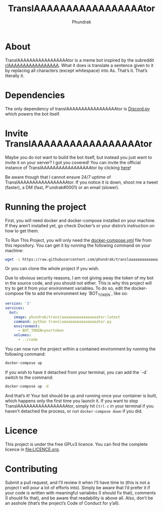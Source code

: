 #+title: TranslAAAAAAAAAAAAAAAAAtor
#+author: Phundrak

[[file:https://cdn.rawgit.com/syl20bnr/spacemacs/442d025779da2f62fc86c2082703697714db6514/assets/spacemacs-badge.svg]]

* About
  TranslAAAAAAAAAAAAAAAAAtor   is   a  meme   bot   inspired   by  the   subreddit
  [[https://www.reddit.com/r/AAAAAAAAAAAAAAAAA/][r/AAAAAAAAAAAAAAAAA]].  What it  does is  translate a  sentence given  to it  by
  replacing  all  characters (except  whitespace)  into  As. That’s  it.  That’s
  literally it.

* Dependencies
  The only  dependency of translAAAAAAAAAAAAAAAAAtor is  [[https://github.com/Rapptz/discord.py][Discord.py]] which powers
  the bot itself.

* Invite TranslAAAAAAAAAAAAAAAAAtor
  Maybe you do  not want to build the  bot itself, but instead you  just want to
  invite it  on your  server? I  got you  covered! You  can invite  the official
  instance of TranslAAAAAAAAAAAAAAAAAtor by clicking [[https://discordapp.com/api/oauth2/authorize?client_id=603207431157317632&permissions=67584&scope=bot][here]]!

  Be    aware    though    that    I    cannot    ensure    24/7    uptime    of
  TranslAAAAAAAAAAAAAAAAAtor.  If  you notice  it  is  down,  shoot me  a  tweet
  (faster), a DM (fast, P'undrak#0001) or an email (slower).

* Running the project
  First, you will  need docker and docker-compose installed on  your machine. If
  they aren’t installed  yet, go check Docker’s or your  distro’s instruction on
  how to get them.

  To Run This Project, you will  only need the [[file:docker-compose.yml][docker-compose.yml]] file from this
  repository. You can get it by running the following command on your machine:
  #+BEGIN_SRC sh
    wget -c https://raw.githubusercontent.com/phundrak/translaaaaaaaaaaaaaaaaator/master/docker-compose.yml
  #+END_SRC
  Or you can clone the whole project if you wish.

  Due to obvious security  reasons, I am not giving away the token  of my bot in
  the source code, and you should not  either. This is why this project will try
  to get it  from your environment variables. To do  so, edit the docker-compose
  file to add the environment key `BOT_TOKEN`, like so:
  #+BEGIN_SRC yaml
    version: '3'
    services:
      bot:
        image: phundrak/translaaaaaaaaaaaaaaaaator:latest
        command: python translaaaaaaaaaaaaaaaaator.py
        environment:
          - BOT_TOKEN=yourtoken
        volumes:
          - .:/code
  #+END_SRC
  You can  now run  the project  within a contained  environment by  running the
  following command:
  #+BEGIN_SRC sh
    docker-compose up
  #+END_SRC
  If you  wish to  have it  detached from your  terminal, you  can add  the `-d`
  switch to the command:
  #+BEGIN_SRC sh
    docker-compose up -d
  #+END_SRC
  And that’s it! Your bot should be up and running once your container is built,
  which  happens  only the  first  time  you launch  it.  If  you want  to  stop
  TranslAAAAAAAAAAAAAAAAAtor,  simply  hit  ~Ctrl-c~  in your  terminal  if  you
  haven’t detached the process, or run ~docker-compose down~ if you did.

* Licence
  This project  is under  the free  GPLv3 licence. You  can find  the complete
  licence in [[file:LICENCE.org]].

* Contributing
  Submit a pull  request, and I’ll review  it when I’ll have time  to (this is
  not a project I  will pour a lot of efforts into). Simply  be aware that I’d
  prefer it  if your code is  written with meaningful variables  (I should fix
  that), comments (I should fix that),  and be aware that readability is above
  all. Also,  don’t be an  asshole (that’s the  project’s Code of  Conduct for
  y’all).
